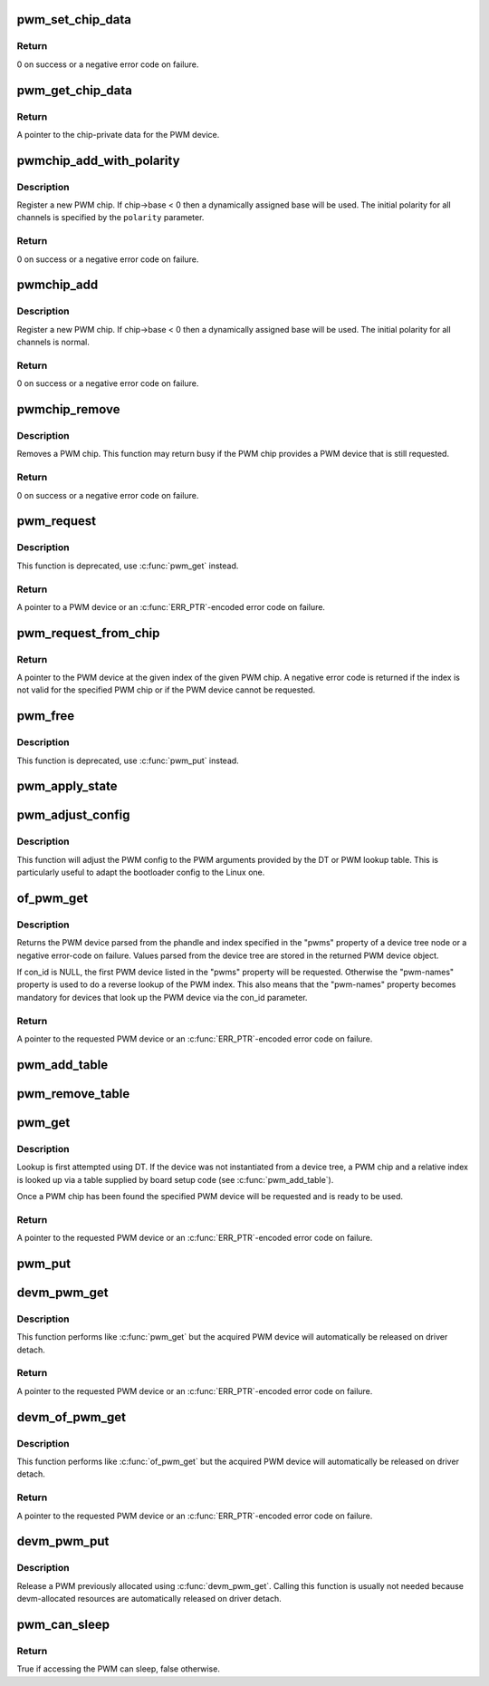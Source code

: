 .. -*- coding: utf-8; mode: rst -*-
.. src-file: drivers/pwm/core.c

.. _`pwm_set_chip_data`:

pwm_set_chip_data
=================

.. c:function:: int pwm_set_chip_data(struct pwm_device *pwm, void *data)

    set private chip data for a PWM

    :param struct pwm_device \*pwm:
        PWM device

    :param void \*data:
        pointer to chip-specific data

.. _`pwm_set_chip_data.return`:

Return
------

0 on success or a negative error code on failure.

.. _`pwm_get_chip_data`:

pwm_get_chip_data
=================

.. c:function:: void *pwm_get_chip_data(struct pwm_device *pwm)

    get private chip data for a PWM

    :param struct pwm_device \*pwm:
        PWM device

.. _`pwm_get_chip_data.return`:

Return
------

A pointer to the chip-private data for the PWM device.

.. _`pwmchip_add_with_polarity`:

pwmchip_add_with_polarity
=========================

.. c:function:: int pwmchip_add_with_polarity(struct pwm_chip *chip, enum pwm_polarity polarity)

    register a new PWM chip

    :param struct pwm_chip \*chip:
        the PWM chip to add

    :param enum pwm_polarity polarity:
        initial polarity of PWM channels

.. _`pwmchip_add_with_polarity.description`:

Description
-----------

Register a new PWM chip. If chip->base < 0 then a dynamically assigned base
will be used. The initial polarity for all channels is specified by the
\ ``polarity``\  parameter.

.. _`pwmchip_add_with_polarity.return`:

Return
------

0 on success or a negative error code on failure.

.. _`pwmchip_add`:

pwmchip_add
===========

.. c:function:: int pwmchip_add(struct pwm_chip *chip)

    register a new PWM chip

    :param struct pwm_chip \*chip:
        the PWM chip to add

.. _`pwmchip_add.description`:

Description
-----------

Register a new PWM chip. If chip->base < 0 then a dynamically assigned base
will be used. The initial polarity for all channels is normal.

.. _`pwmchip_add.return`:

Return
------

0 on success or a negative error code on failure.

.. _`pwmchip_remove`:

pwmchip_remove
==============

.. c:function:: int pwmchip_remove(struct pwm_chip *chip)

    remove a PWM chip

    :param struct pwm_chip \*chip:
        the PWM chip to remove

.. _`pwmchip_remove.description`:

Description
-----------

Removes a PWM chip. This function may return busy if the PWM chip provides
a PWM device that is still requested.

.. _`pwmchip_remove.return`:

Return
------

0 on success or a negative error code on failure.

.. _`pwm_request`:

pwm_request
===========

.. c:function:: struct pwm_device *pwm_request(int pwm, const char *label)

    request a PWM device

    :param int pwm:
        global PWM device index

    :param const char \*label:
        PWM device label

.. _`pwm_request.description`:

Description
-----------

This function is deprecated, use \ :c:func:`pwm_get`\  instead.

.. _`pwm_request.return`:

Return
------

A pointer to a PWM device or an \ :c:func:`ERR_PTR`\ -encoded error code on
failure.

.. _`pwm_request_from_chip`:

pwm_request_from_chip
=====================

.. c:function:: struct pwm_device *pwm_request_from_chip(struct pwm_chip *chip, unsigned int index, const char *label)

    request a PWM device relative to a PWM chip

    :param struct pwm_chip \*chip:
        PWM chip

    :param unsigned int index:
        per-chip index of the PWM to request

    :param const char \*label:
        a literal description string of this PWM

.. _`pwm_request_from_chip.return`:

Return
------

A pointer to the PWM device at the given index of the given PWM
chip. A negative error code is returned if the index is not valid for the
specified PWM chip or if the PWM device cannot be requested.

.. _`pwm_free`:

pwm_free
========

.. c:function:: void pwm_free(struct pwm_device *pwm)

    free a PWM device

    :param struct pwm_device \*pwm:
        PWM device

.. _`pwm_free.description`:

Description
-----------

This function is deprecated, use \ :c:func:`pwm_put`\  instead.

.. _`pwm_apply_state`:

pwm_apply_state
===============

.. c:function:: int pwm_apply_state(struct pwm_device *pwm, struct pwm_state *state)

    atomically apply a new state to a PWM device

    :param struct pwm_device \*pwm:
        PWM device

    :param struct pwm_state \*state:
        new state to apply. This can be adjusted by the PWM driver
        if the requested config is not achievable, for example,
        ->duty_cycle and ->period might be approximated.

.. _`pwm_adjust_config`:

pwm_adjust_config
=================

.. c:function:: int pwm_adjust_config(struct pwm_device *pwm)

    adjust the current PWM config to the PWM arguments

    :param struct pwm_device \*pwm:
        PWM device

.. _`pwm_adjust_config.description`:

Description
-----------

This function will adjust the PWM config to the PWM arguments provided
by the DT or PWM lookup table. This is particularly useful to adapt
the bootloader config to the Linux one.

.. _`of_pwm_get`:

of_pwm_get
==========

.. c:function:: struct pwm_device *of_pwm_get(struct device_node *np, const char *con_id)

    request a PWM via the PWM framework

    :param struct device_node \*np:
        device node to get the PWM from

    :param const char \*con_id:
        consumer name

.. _`of_pwm_get.description`:

Description
-----------

Returns the PWM device parsed from the phandle and index specified in the
"pwms" property of a device tree node or a negative error-code on failure.
Values parsed from the device tree are stored in the returned PWM device
object.

If con_id is NULL, the first PWM device listed in the "pwms" property will
be requested. Otherwise the "pwm-names" property is used to do a reverse
lookup of the PWM index. This also means that the "pwm-names" property
becomes mandatory for devices that look up the PWM device via the con_id
parameter.

.. _`of_pwm_get.return`:

Return
------

A pointer to the requested PWM device or an \ :c:func:`ERR_PTR`\ -encoded
error code on failure.

.. _`pwm_add_table`:

pwm_add_table
=============

.. c:function:: void pwm_add_table(struct pwm_lookup *table, size_t num)

    register PWM device consumers

    :param struct pwm_lookup \*table:
        array of consumers to register

    :param size_t num:
        number of consumers in table

.. _`pwm_remove_table`:

pwm_remove_table
================

.. c:function:: void pwm_remove_table(struct pwm_lookup *table, size_t num)

    unregister PWM device consumers

    :param struct pwm_lookup \*table:
        array of consumers to unregister

    :param size_t num:
        number of consumers in table

.. _`pwm_get`:

pwm_get
=======

.. c:function:: struct pwm_device *pwm_get(struct device *dev, const char *con_id)

    look up and request a PWM device

    :param struct device \*dev:
        device for PWM consumer

    :param const char \*con_id:
        consumer name

.. _`pwm_get.description`:

Description
-----------

Lookup is first attempted using DT. If the device was not instantiated from
a device tree, a PWM chip and a relative index is looked up via a table
supplied by board setup code (see \ :c:func:`pwm_add_table`\ ).

Once a PWM chip has been found the specified PWM device will be requested
and is ready to be used.

.. _`pwm_get.return`:

Return
------

A pointer to the requested PWM device or an \ :c:func:`ERR_PTR`\ -encoded
error code on failure.

.. _`pwm_put`:

pwm_put
=======

.. c:function:: void pwm_put(struct pwm_device *pwm)

    release a PWM device

    :param struct pwm_device \*pwm:
        PWM device

.. _`devm_pwm_get`:

devm_pwm_get
============

.. c:function:: struct pwm_device *devm_pwm_get(struct device *dev, const char *con_id)

    resource managed \ :c:func:`pwm_get`\ 

    :param struct device \*dev:
        device for PWM consumer

    :param const char \*con_id:
        consumer name

.. _`devm_pwm_get.description`:

Description
-----------

This function performs like \ :c:func:`pwm_get`\  but the acquired PWM device will
automatically be released on driver detach.

.. _`devm_pwm_get.return`:

Return
------

A pointer to the requested PWM device or an \ :c:func:`ERR_PTR`\ -encoded
error code on failure.

.. _`devm_of_pwm_get`:

devm_of_pwm_get
===============

.. c:function:: struct pwm_device *devm_of_pwm_get(struct device *dev, struct device_node *np, const char *con_id)

    resource managed \ :c:func:`of_pwm_get`\ 

    :param struct device \*dev:
        device for PWM consumer

    :param struct device_node \*np:
        device node to get the PWM from

    :param const char \*con_id:
        consumer name

.. _`devm_of_pwm_get.description`:

Description
-----------

This function performs like \ :c:func:`of_pwm_get`\  but the acquired PWM device will
automatically be released on driver detach.

.. _`devm_of_pwm_get.return`:

Return
------

A pointer to the requested PWM device or an \ :c:func:`ERR_PTR`\ -encoded
error code on failure.

.. _`devm_pwm_put`:

devm_pwm_put
============

.. c:function:: void devm_pwm_put(struct device *dev, struct pwm_device *pwm)

    resource managed \ :c:func:`pwm_put`\ 

    :param struct device \*dev:
        device for PWM consumer

    :param struct pwm_device \*pwm:
        PWM device

.. _`devm_pwm_put.description`:

Description
-----------

Release a PWM previously allocated using \ :c:func:`devm_pwm_get`\ . Calling this
function is usually not needed because devm-allocated resources are
automatically released on driver detach.

.. _`pwm_can_sleep`:

pwm_can_sleep
=============

.. c:function:: bool pwm_can_sleep(struct pwm_device *pwm)

    report whether PWM access will sleep

    :param struct pwm_device \*pwm:
        PWM device

.. _`pwm_can_sleep.return`:

Return
------

True if accessing the PWM can sleep, false otherwise.

.. This file was automatic generated / don't edit.

